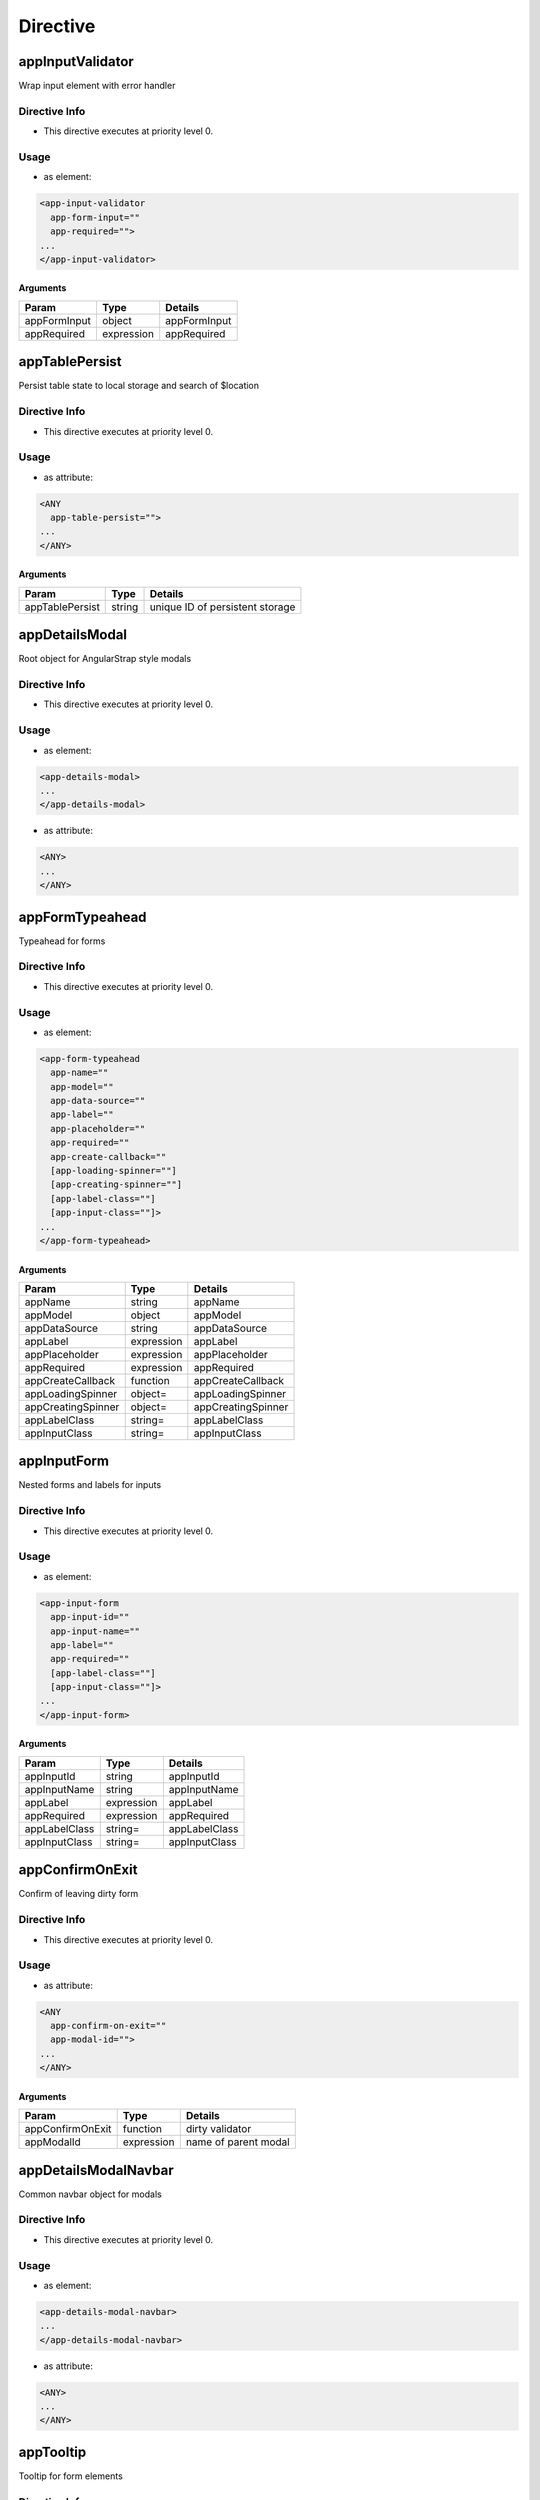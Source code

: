 .. StoreKeeper documentation - generated by ngdoc_renderer.sh

Directive
=========

appInputValidator
-----------------

Wrap input element with error handler

Directive Info
~~~~~~~~~~~~~~

-  This directive executes at priority level 0.

Usage
~~~~~

-  as element:

.. code-block:: html

       <app-input-validator
         app-form-input=""
         app-required="">
       ...
       </app-input-validator>

Arguments
^^^^^^^^^

+----------------+--------------+----------------+
| Param          | Type         | Details        |
+================+==============+================+
| appFormInput   | object       | appFormInput   |
+----------------+--------------+----------------+
| appRequired    | expression   | appRequired    |
+----------------+--------------+----------------+

appTablePersist
---------------

Persist table state to local storage and search of $location

Directive Info
~~~~~~~~~~~~~~

-  This directive executes at priority level 0.

Usage
~~~~~

-  as attribute:

.. code-block:: html

       <ANY
         app-table-persist="">
       ...
       </ANY>

Arguments
^^^^^^^^^

+-------------------+----------+-----------------------------------+
| Param             | Type     | Details                           |
+===================+==========+===================================+
| appTablePersist   | string   | unique ID of persistent storage   |
+-------------------+----------+-----------------------------------+

appDetailsModal
---------------

Root object for AngularStrap style modals

Directive Info
~~~~~~~~~~~~~~

-  This directive executes at priority level 0.

Usage
~~~~~

-  as element:

.. code-block:: html

       <app-details-modal>
       ...
       </app-details-modal>

-  as attribute:

.. code-block:: html

       <ANY>
       ...
       </ANY>

appFormTypeahead
----------------

Typeahead for forms

Directive Info
~~~~~~~~~~~~~~

-  This directive executes at priority level 0.

Usage
~~~~~

-  as element:

.. code-block:: html

       <app-form-typeahead
         app-name=""
         app-model=""
         app-data-source=""
         app-label=""
         app-placeholder=""
         app-required=""
         app-create-callback=""
         [app-loading-spinner=""]
         [app-creating-spinner=""]
         [app-label-class=""]
         [app-input-class=""]>
       ...
       </app-form-typeahead>

Arguments
^^^^^^^^^

+----------------------+--------------+----------------------+
| Param                | Type         | Details              |
+======================+==============+======================+
| appName              | string       | appName              |
+----------------------+--------------+----------------------+
| appModel             | object       | appModel             |
+----------------------+--------------+----------------------+
| appDataSource        | string       | appDataSource        |
+----------------------+--------------+----------------------+
| appLabel             | expression   | appLabel             |
+----------------------+--------------+----------------------+
| appPlaceholder       | expression   | appPlaceholder       |
+----------------------+--------------+----------------------+
| appRequired          | expression   | appRequired          |
+----------------------+--------------+----------------------+
| appCreateCallback    | function     | appCreateCallback    |
+----------------------+--------------+----------------------+
| appLoadingSpinner    | object=      | appLoadingSpinner    |
+----------------------+--------------+----------------------+
| appCreatingSpinner   | object=      | appCreatingSpinner   |
+----------------------+--------------+----------------------+
| appLabelClass        | string=      | appLabelClass        |
+----------------------+--------------+----------------------+
| appInputClass        | string=      | appInputClass        |
+----------------------+--------------+----------------------+

appInputForm
------------

Nested forms and labels for inputs

Directive Info
~~~~~~~~~~~~~~

-  This directive executes at priority level 0.

Usage
~~~~~

-  as element:

.. code-block:: html

       <app-input-form
         app-input-id=""
         app-input-name=""
         app-label=""
         app-required=""
         [app-label-class=""]
         [app-input-class=""]>
       ...
       </app-input-form>

Arguments
^^^^^^^^^

+-----------------+--------------+-----------------+
| Param           | Type         | Details         |
+=================+==============+=================+
| appInputId      | string       | appInputId      |
+-----------------+--------------+-----------------+
| appInputName    | string       | appInputName    |
+-----------------+--------------+-----------------+
| appLabel        | expression   | appLabel        |
+-----------------+--------------+-----------------+
| appRequired     | expression   | appRequired     |
+-----------------+--------------+-----------------+
| appLabelClass   | string=      | appLabelClass   |
+-----------------+--------------+-----------------+
| appInputClass   | string=      | appInputClass   |
+-----------------+--------------+-----------------+

appConfirmOnExit
----------------

Confirm of leaving dirty form

Directive Info
~~~~~~~~~~~~~~

-  This directive executes at priority level 0.

Usage
~~~~~

-  as attribute:

.. code-block:: html

       <ANY
         app-confirm-on-exit=""
         app-modal-id="">
       ...
       </ANY>

Arguments
^^^^^^^^^

+--------------------+--------------+------------------------+
| Param              | Type         | Details                |
+====================+==============+========================+
| appConfirmOnExit   | function     | dirty validator        |
+--------------------+--------------+------------------------+
| appModalId         | expression   | name of parent modal   |
+--------------------+--------------+------------------------+

appDetailsModalNavbar
---------------------

Common navbar object for modals

Directive Info
~~~~~~~~~~~~~~

-  This directive executes at priority level 0.

Usage
~~~~~

-  as element:

.. code-block:: html

       <app-details-modal-navbar>
       ...
       </app-details-modal-navbar>

-  as attribute:

.. code-block:: html

       <ANY>
       ...
       </ANY>

appTooltip
----------

Tooltip for form elements

Directive Info
~~~~~~~~~~~~~~

-  This directive executes at priority level 0.

Usage
~~~~~

-  as attribute:

.. code-block:: html

       <ANY
         app-tooltip="">
       ...
       </ANY>

Arguments
^^^^^^^^^

+--------------+----------+--------------+
| Param        | Type     | Details      |
+==============+==========+==============+
| appTooltip   | string   | appTooltip   |
+--------------+----------+--------------+

appLabel
--------

Make label for anything

Directive Info
~~~~~~~~~~~~~~

-  This directive executes at priority level 0.

Usage
~~~~~

-  as element:

.. code-block:: html

       <app-label
         app-object-id=""
         app-label=""
         [app-label-class=""]
         [app-object-class=""]>
       ...
       </app-label>

Arguments
^^^^^^^^^

+------------------+--------------+------------------+
| Param            | Type         | Details          |
+==================+==============+==================+
| appObjectId      | string       | appObjectId      |
+------------------+--------------+------------------+
| appLabel         | expression   | appLabel         |
+------------------+--------------+------------------+
| appLabelClass    | string=      | appLabelClass    |
+------------------+--------------+------------------+
| appObjectClass   | string=      | appObjectClass   |
+------------------+--------------+------------------+

appDetailsModalPanel
--------------------

Common navbar object for modals

Directive Info
~~~~~~~~~~~~~~

-  This directive executes at priority level 0.

Usage
~~~~~

-  as element:

.. code-block:: html

       <app-details-modal-panel>
       ...
       </app-details-modal-panel>

appPageInput
------------

Input box for go to page in a pager

Directive Info
~~~~~~~~~~~~~~

-  This directive executes at priority level 0.

Usage
~~~~~

-  as element:

.. code-block:: html

       <app-page-input>
       ...
       </app-page-input>

appSpinner
----------

Append a spinner

Directive Info
~~~~~~~~~~~~~~

-  This directive executes at priority level 0.

Usage
~~~~~

-  as element:

.. code-block:: html

       <app-spinner>
       ...
       </app-spinner>

-  as attribute:

.. code-block:: html

       <ANY>
       ...
       </ANY>

appCheckbox
-----------

Checkbox with label and tooltip

Directive Info
~~~~~~~~~~~~~~

-  This directive executes at priority level 0.

Usage
~~~~~

-  as element:

.. code-block:: html

       <app-checkbox
         app-name=""
         app-model=""
         app-label="">
       ...
       </app-checkbox>

Arguments
^^^^^^^^^

+------------+--------------+------------+
| Param      | Type         | Details    |
+============+==============+============+
| appName    | string       | appName    |
+------------+--------------+------------+
| appModel   | object       | appModel   |
+------------+--------------+------------+
| appLabel   | expression   | appLabel   |
+------------+--------------+------------+

appIndentedFormGroup
--------------------

For easy indent objects without left-side label

Directive Info
~~~~~~~~~~~~~~

-  This directive executes at priority level 0.

Usage
~~~~~

-  as element:

.. code-block:: html

       <app-indented-form-group
         [app-class=""]>
       ...
       </app-indented-form-group>

Arguments
^^^^^^^^^

+------------+-----------+------------+
| Param      | Type      | Details    |
+============+===========+============+
| appClass   | string=   | appClass   |
+------------+-----------+------------+

